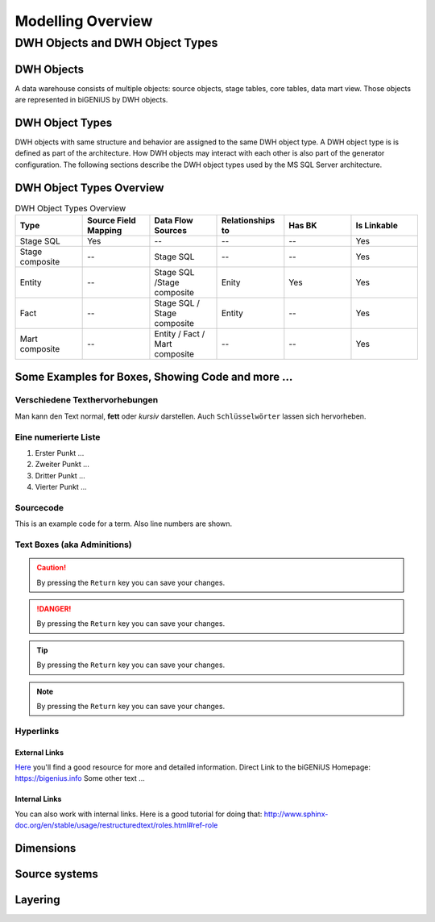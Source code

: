 ==================
Modelling Overview
==================

--------------------------------
DWH Objects and DWH Object Types
--------------------------------

DWH Objects
===========
A data warehouse consists of multiple objects: source objects, stage tables, core tables, data mart view. Those objects are represented in biGENiUS by DWH objects.

DWH Object Types
================
DWH objects with same structure and behavior are assigned to the same DWH object type.
A DWH object type is is defined as part of the architecture. How DWH objects may interact with each other is also part of the generator configuration.
The following sections describe the DWH object types used by the MS SQL Server architecture.

DWH Object Types Overview
=========================
.. csv-table:: DWH Object Types Overview
   :header: Type, Source Field Mapping, Data Flow Sources, Relationships to, Has BK, Is Linkable
   :widths: 15 15 15 15 15 15
   
   Stage SQL, Yes, --, --, --, Yes
   Stage composite, --, Stage SQL, --, --, Yes
   Entity, --, Stage SQL /Stage composite, Enity, Yes, Yes
   Fact, --, Stage SQL / Stage composite, Entity, --, Yes
   Mart composite, --, Entity / Fact / Mart composite, --, --, Yes


Some Examples for Boxes, Showing Code and more ...
==================================================

Verschiedene Texthervorhebungen
-------------------------------
Man kann den Text normal, **fett** oder *kursiv* darstellen. Auch ``Schlüsselwörter`` lassen sich 
hervorheben.

Eine numerierte Liste
---------------------
#. Erster Punkt ...
#. Zweiter Punkt ...
#. Dritter Punkt ...
#. Vierter Punkt ...

Sourcecode
----------

This is an example code for a term. Also line numbers are shown.

 .. code-block:: sql
    :linenos:

    CASE
       WHEN s1.ListPrice > 500 THEN 'L' 
       WHEN s1.ListPrice > 100 THEN 'M' 
       WHEN s1.ListPrice > 0 THEN 'S' 
       ELSE 'NA' 
    END

Text Boxes (aka Adminitions)
----------------------------

.. caution:: 
    By pressing the ``Return`` key you can save your changes.

.. danger:: 
    By pressing the ``Return`` key you can save your changes.

.. tip:: 
    By pressing the ``Return`` key you can save your changes.

.. note:: 
    By pressing the ``Return`` key you can save your changes.

Hyperlinks
----------

External Links
..............
`Here <https://bigenius.info>`_
you'll find a good resource for more and detailed information.
Direct Link to the biGENiUS Homepage: https://bigenius.info
Some other text ...


Internal Links
..............

You can also work with internal links. Here is a good tutorial 
for doing that: http://www.sphinx-doc.org/en/stable/usage/restructuredtext/roles.html#ref-role


Dimensions
==========

Source systems
==============

Layering
========

